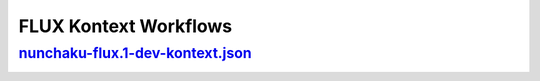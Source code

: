 FLUX Kontext Workflows
======================

.. _nunchaku-flux.1-dev-kontext-json:

`nunchaku-flux.1-dev-kontext.json <https://github.com/mit-han-lab/ComfyUI-nunchaku/blob/main/example_workflows/nunchaku-flux.1-dev-kontext.json>`__
-----------------------------------------------------------------------------------------------------------------------------------------------

.. image:: https://huggingface.co/datasets/nunchaku-tech/cdn/resolve/main/ComfyUI-nunchaku/workflows/nunchaku-flux.1-dev-kontext.png
    :alt: nunchaku-flux.1-dev-kontext.json